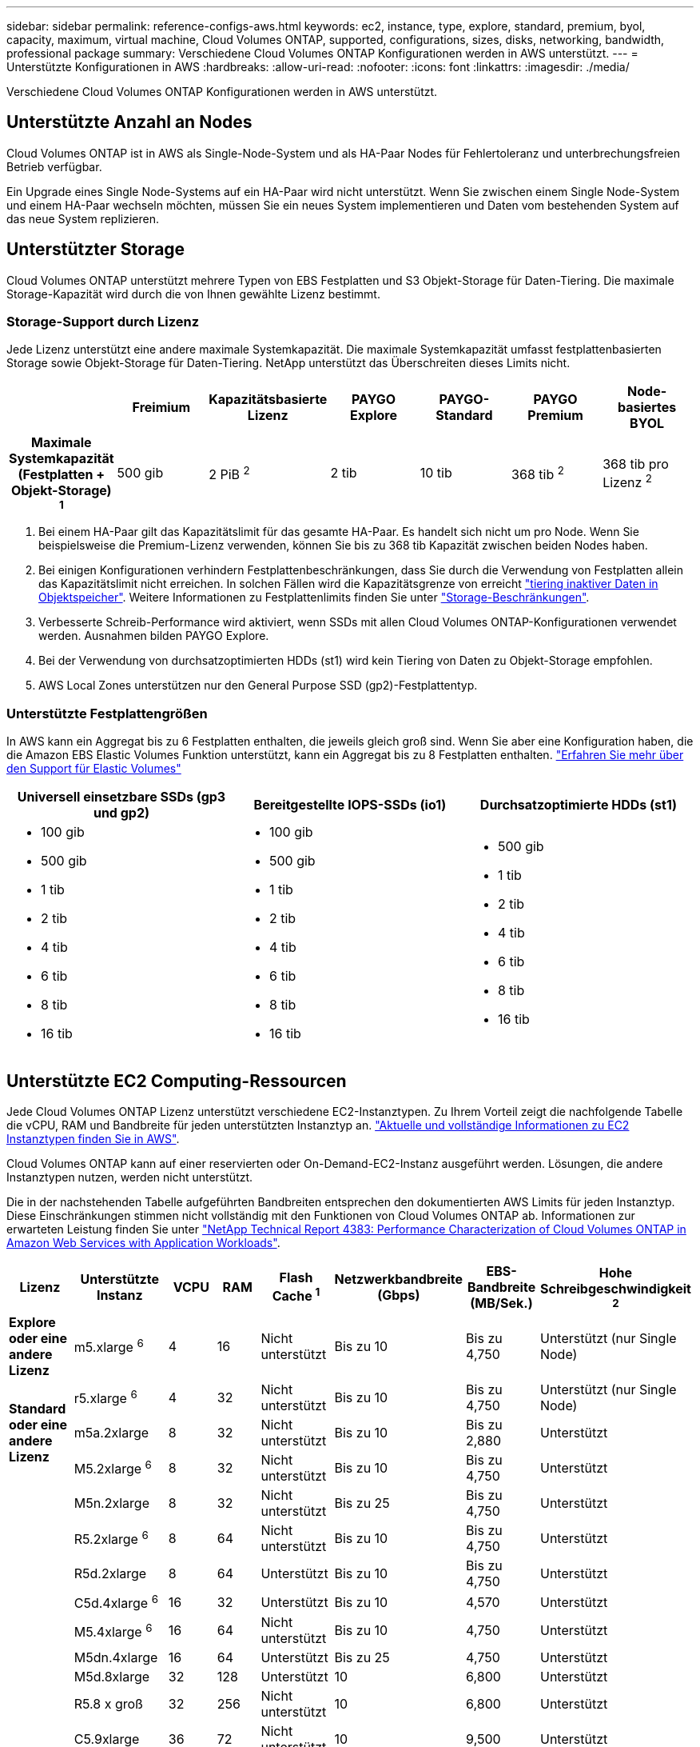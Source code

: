 ---
sidebar: sidebar 
permalink: reference-configs-aws.html 
keywords: ec2, instance, type, explore, standard, premium, byol, capacity, maximum, virtual machine, Cloud Volumes ONTAP, supported, configurations, sizes, disks, networking, bandwidth, professional package 
summary: Verschiedene Cloud Volumes ONTAP Konfigurationen werden in AWS unterstützt. 
---
= Unterstützte Konfigurationen in AWS
:hardbreaks:
:allow-uri-read: 
:nofooter: 
:icons: font
:linkattrs: 
:imagesdir: ./media/


[role="lead"]
Verschiedene Cloud Volumes ONTAP Konfigurationen werden in AWS unterstützt.



== Unterstützte Anzahl an Nodes

Cloud Volumes ONTAP ist in AWS als Single-Node-System und als HA-Paar Nodes für Fehlertoleranz und unterbrechungsfreien Betrieb verfügbar.

Ein Upgrade eines Single Node-Systems auf ein HA-Paar wird nicht unterstützt. Wenn Sie zwischen einem Single Node-System und einem HA-Paar wechseln möchten, müssen Sie ein neues System implementieren und Daten vom bestehenden System auf das neue System replizieren.



== Unterstützter Storage

Cloud Volumes ONTAP unterstützt mehrere Typen von EBS Festplatten und S3 Objekt-Storage für Daten-Tiering. Die maximale Storage-Kapazität wird durch die von Ihnen gewählte Lizenz bestimmt.



=== Storage-Support durch Lizenz

Jede Lizenz unterstützt eine andere maximale Systemkapazität. Die maximale Systemkapazität umfasst festplattenbasierten Storage sowie Objekt-Storage für Daten-Tiering. NetApp unterstützt das Überschreiten dieses Limits nicht.

[cols="h,d,d,d,d,d,d"]
|===
|  | Freimium | Kapazitätsbasierte Lizenz | PAYGO Explore | PAYGO-Standard | PAYGO Premium | Node-basiertes BYOL 


| Maximale Systemkapazität (Festplatten + Objekt-Storage) ^1^ | 500 gib | 2 PiB ^2^ | 2 tib | 10 tib | 368 tib ^2^ | 368 tib pro Lizenz ^2^ 


| Unterstützte Festplattentypen  a| 
* Universell einsetzbare SSD (gp3 und gp2) ^3^,^5^
* Provisionierter IOPS-SSD (io1) ^3^
* Durchsatzoptimierte Festplatte (st1) ^4^




| Tiering kalter Daten zu S3 | Unterstützt | Nicht unterstützt 4+| Unterstützt 
|===
. Bei einem HA-Paar gilt das Kapazitätslimit für das gesamte HA-Paar. Es handelt sich nicht um pro Node. Wenn Sie beispielsweise die Premium-Lizenz verwenden, können Sie bis zu 368 tib Kapazität zwischen beiden Nodes haben.
. Bei einigen Konfigurationen verhindern Festplattenbeschränkungen, dass Sie durch die Verwendung von Festplatten allein das Kapazitätslimit nicht erreichen. In solchen Fällen wird die Kapazitätsgrenze von erreicht https://docs.netapp.com/us-en/bluexp-cloud-volumes-ontap/concept-data-tiering.html["tiering inaktiver Daten in Objektspeicher"^]. Weitere Informationen zu Festplattenlimits finden Sie unter link:reference-limits-aws.html["Storage-Beschränkungen"].
. Verbesserte Schreib-Performance wird aktiviert, wenn SSDs mit allen Cloud Volumes ONTAP-Konfigurationen verwendet werden. Ausnahmen bilden PAYGO Explore.
. Bei der Verwendung von durchsatzoptimierten HDDs (st1) wird kein Tiering von Daten zu Objekt-Storage empfohlen.
. AWS Local Zones unterstützen nur den General Purpose SSD (gp2)-Festplattentyp.




=== Unterstützte Festplattengrößen

In AWS kann ein Aggregat bis zu 6 Festplatten enthalten, die jeweils gleich groß sind. Wenn Sie aber eine Konfiguration haben, die die Amazon EBS Elastic Volumes Funktion unterstützt, kann ein Aggregat bis zu 8 Festplatten enthalten. https://docs.netapp.com/us-en/bluexp-cloud-volumes-ontap/concept-aws-elastic-volumes.html["Erfahren Sie mehr über den Support für Elastic Volumes"^]

[cols="3*"]
|===
| Universell einsetzbare SSDs (gp3 und gp2) | Bereitgestellte IOPS-SSDs (io1) | Durchsatzoptimierte HDDs (st1) 


 a| 
* 100 gib
* 500 gib
* 1 tib
* 2 tib
* 4 tib
* 6 tib
* 8 tib
* 16 tib

 a| 
* 100 gib
* 500 gib
* 1 tib
* 2 tib
* 4 tib
* 6 tib
* 8 tib
* 16 tib

 a| 
* 500 gib
* 1 tib
* 2 tib
* 4 tib
* 6 tib
* 8 tib
* 16 tib


|===


== Unterstützte EC2 Computing-Ressourcen

Jede Cloud Volumes ONTAP Lizenz unterstützt verschiedene EC2-Instanztypen. Zu Ihrem Vorteil zeigt die nachfolgende Tabelle die vCPU, RAM und Bandbreite für jeden unterstützten Instanztyp an. https://aws.amazon.com/ec2/instance-types/["Aktuelle und vollständige Informationen zu EC2 Instanztypen finden Sie in AWS"^].

Cloud Volumes ONTAP kann auf einer reservierten oder On-Demand-EC2-Instanz ausgeführt werden. Lösungen, die andere Instanztypen nutzen, werden nicht unterstützt.

Die in der nachstehenden Tabelle aufgeführten Bandbreiten entsprechen den dokumentierten AWS Limits für jeden Instanztyp. Diese Einschränkungen stimmen nicht vollständig mit den Funktionen von Cloud Volumes ONTAP ab. Informationen zur erwarteten Leistung finden Sie unter https://www.netapp.com/pdf.html?item=/media/9088-tr4383pdf.pdf["NetApp Technical Report 4383: Performance Characterization of Cloud Volumes ONTAP in Amazon Web Services with Application Workloads"^].

[cols="8*"]
|===
| Lizenz | Unterstützte Instanz | VCPU | RAM | Flash Cache ^1^ | Netzwerkbandbreite (Gbps) | EBS-Bandbreite (MB/Sek.) | Hohe Schreibgeschwindigkeit ^2^ 


| *Explore oder eine andere Lizenz* | m5.xlarge ^6^ | 4 | 16 | Nicht unterstützt | Bis zu 10 | Bis zu 4,750 | Unterstützt (nur Single Node) 


.3+| *Standard oder eine andere Lizenz* | r5.xlarge ^6^ | 4 | 32 | Nicht unterstützt | Bis zu 10 | Bis zu 4,750 | Unterstützt (nur Single Node) 


| m5a.2xlarge | 8 | 32 | Nicht unterstützt | Bis zu 10 | Bis zu 2,880 | Unterstützt 


| M5.2xlarge ^6^ | 8 | 32 | Nicht unterstützt | Bis zu 10 | Bis zu 4,750 | Unterstützt 


.22+| *Premium oder eine andere Lizenz* | M5n.2xlarge | 8 | 32 | Nicht unterstützt | Bis zu 25 | Bis zu 4,750 | Unterstützt 


| R5.2xlarge ^6^ | 8 | 64 | Nicht unterstützt | Bis zu 10 | Bis zu 4,750 | Unterstützt 


| R5d.2xlarge | 8 | 64 | Unterstützt | Bis zu 10 | Bis zu 4,750 | Unterstützt 


| C5d.4xlarge ^6^ | 16 | 32 | Unterstützt | Bis zu 10 | 4,570 | Unterstützt 


| M5.4xlarge ^6^ | 16 | 64 | Nicht unterstützt | Bis zu 10 | 4,750 | Unterstützt 


| M5dn.4xlarge | 16 | 64 | Unterstützt | Bis zu 25 | 4,750 | Unterstützt 


| M5d.8xlarge | 32 | 128 | Unterstützt | 10 | 6,800 | Unterstützt 


| R5.8 x groß | 32 | 256 | Nicht unterstützt | 10 | 6,800 | Unterstützt 


| C5.9xlarge | 36 | 72 | Nicht unterstützt | 10 | 9,500 | Unterstützt 


| C5d.9xlarge | 36 | 72 | Unterstützt | 10 | 9,500 | Unterstützt 


| C5n.9xlarge | 36 | 96 | Nicht unterstützt | 50 | 9,500 | Unterstützt 


| c5a.12xlarge | 48 | 96 | Nicht unterstützt | 12 | 4,750 | Unterstützt 


| C5.18xlarge | 64 ^4^ | 144 | Nicht unterstützt | 25 | 19,000 | Unterstützt 


| C5d.18xlarge | 64 ^4^ | 144 | Unterstützt | 25 | 19,000 | Unterstützt 


| M5d.12xlarge | 48 | 192 | Unterstützt | 12 | 9,500 | Unterstützt 


| M5dn.12xlarge | 48 | 192 | Unterstützt | 50 | 9,500 | Unterstützt 


| C5n.18xlarge | 64 ^4^ | 192 | Nicht unterstützt | 100 | 19,000 | Unterstützt 


| m5a.16 x groß | 64 | 256 | Nicht unterstützt | 12 | 9,500 | Unterstützt 


| M5.16 x groß | 64 | 256 | Nicht unterstützt | 20 | 13,600 | Unterstützt 


| R5.12 x groß ^3^ | 48 | 384 | Nicht unterstützt | 10 | 9,500 | Unterstützt 


| M5dn.24xlarge | 64 ^4^ | 384 | Unterstützt | 100 | 19,000 | Unterstützt 


| M6id, 32 x groß | 64 ^4^ | 512 | Unterstützt | 50 | 40,000 | Unterstützt 
|===
. Einige Instanztypen sind lokaler NVMe-Storage, der Cloud Volumes ONTAP als _Flash Cache_ verwendet. Flash Cache beschleunigt den Zugriff auf Daten durch intelligente Cache-Speicherung von kürzlich gelesenen Anwenderdaten und NetApp Metadaten in Echtzeit. Es bringt Vorteile bei Random Read-intensiven Workloads, einschließlich Datenbanken, E-Mail und File Services. Um die Performance-Verbesserungen von Flash Cache nutzen zu können, muss die Komprimierung für alle Volumes deaktiviert sein. https://docs.netapp.com/us-en/bluexp-cloud-volumes-ontap/concept-flash-cache.html["Weitere Informationen zu Flash Cache"^].
. Cloud Volumes ONTAP unterstützt bei der Verwendung eines HA-Paars eine hohe Schreibgeschwindigkeit mit den meisten Instanztypen. Eine hohe Schreibgeschwindigkeit wird bei allen Instanztypen unterstützt, wenn ein System mit einem einzelnen Node verwendet wird. https://docs.netapp.com/us-en/bluexp-cloud-volumes-ontap/concept-write-speed.html["Erfahren Sie mehr über die Auswahl einer Schreibgeschwindigkeit"^].
. Der Instanztyp r5.12xlarge weist eine bekannte Beschränkung der Support-Möglichkeiten auf. Wenn ein Node aufgrund eines Panikzustands neu gebootet wird, erfasst das System möglicherweise keine Kerndateien, die zur Fehlerbehebung und zum Beheben des Problems verwendet werden. Der Kunde akzeptiert die Risiken und die eingeschränkten Supportbedingungen und trägt in diesem Fall die gesamte Supportverantwortung. Diese Einschränkung betrifft neu implementierte HA-Paare und HA-Paare, die von 9.8 aktualisiert wurden. Die Einschränkung hat keine Auswirkung auf neu implementierte Single Node-Systeme.
. Diese EC2-Instanztypen unterstützen mehr als 64 vCPUs, Cloud Volumes ONTAP unterstützt jedoch nur bis zu 64 vCPUs.
. Wenn Sie einen EC2-Instanztyp auswählen, können Sie angeben, ob es sich um eine freigegebene Instanz oder eine dedizierte Instanz handelt.
. AWS Local Zones werden in den folgenden EC2 Instanztypfamilien mit den Größen xlarge bis 4xlarge unterstützt: M5, C5, C5d, R5 und R5d. link:https://aws.amazon.com/about-aws/global-infrastructure/localzones/features/?nc=sn&loc=2["In AWS finden Sie die neuesten und vollständigen Details zu unterstützten EC2-Instanztypen in lokalen Zonen"^].
+
Bei diesen Instanztypen in AWS Local Zones wird keine hohe Schreibgeschwindigkeit unterstützt.





== Unterstützte Regionen

Informationen zu regionalen Support für AWS finden Sie unter https://cloud.netapp.com/cloud-volumes-global-regions["Cloud Volumes Regionen Weltweit"^].
